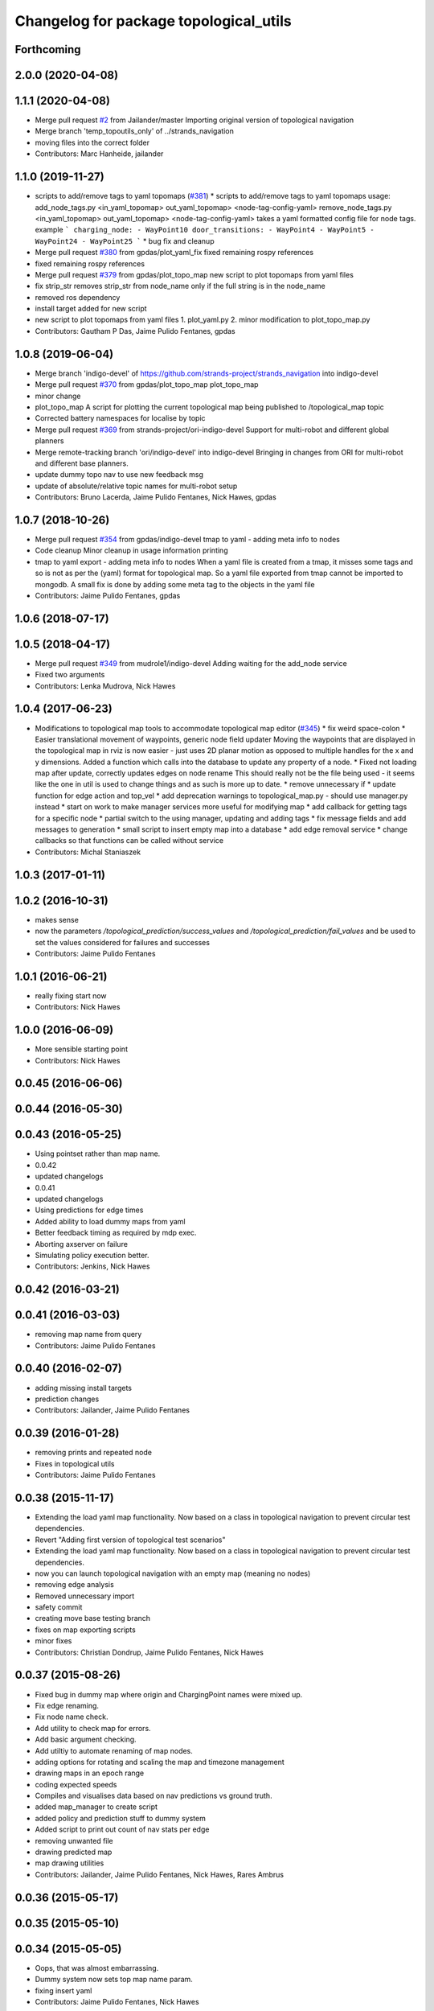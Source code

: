 ^^^^^^^^^^^^^^^^^^^^^^^^^^^^^^^^^^^^^^^
Changelog for package topological_utils
^^^^^^^^^^^^^^^^^^^^^^^^^^^^^^^^^^^^^^^

Forthcoming
-----------

2.0.0 (2020-04-08)
------------------

1.1.1 (2020-04-08)
------------------
* Merge pull request `#2 <https://github.com/LCAS/topological_navigation/issues/2>`_ from Jailander/master
  Importing original version of topological navigation
* Merge branch 'temp_topoutils_only' of ../strands_navigation
* moving files into the correct folder
* Contributors: Marc Hanheide, jailander

1.1.0 (2019-11-27)
------------------
* scripts to add/remove tags to yaml topomaps (`#381 <https://github.com/strands-project/strands_navigation/issues/381>`_)
  * scripts to add/remove tags to yaml topomaps
  usage:
  add_node_tags.py <in_yaml_topomap> out_yaml_topomap> <node-tag-config-yaml>
  remove_node_tags.py <in_yaml_topomap> out_yaml_topomap> <node-tag-config-yaml>
  takes a yaml formatted config file for node tags.
  example
  ```
  charging_node:
  - WayPoint10
  door_transitions:
  - WayPoint4
  - WayPoint5
  - WayPoint24
  - WayPoint25
  ```
  * bug fix and cleanup
* Merge pull request `#380 <https://github.com/strands-project/strands_navigation/issues/380>`_ from gpdas/plot_yaml_fix
  fixed remaining rospy references
* fixed remaining rospy references
* Merge pull request `#379 <https://github.com/strands-project/strands_navigation/issues/379>`_ from gpdas/plot_topo_map
  new script to plot topomaps from yaml files
* fix strip_str
  removes strip_str from node_name only if the full string is in the node_name
* removed ros dependency
* install target added for new script
* new script to plot topomaps from yaml files
  1. plot_yaml.py
  2. minor modification to plot_topo_map.py
* Contributors: Gautham P Das, Jaime Pulido Fentanes, gpdas

1.0.8 (2019-06-04)
------------------
* Merge branch 'indigo-devel' of https://github.com/strands-project/strands_navigation into indigo-devel
* Merge pull request `#370 <https://github.com/strands-project/strands_navigation/issues/370>`_ from gpdas/plot_topo_map
  plot_topo_map
* minor change
* plot_topo_map
  A script for plotting the current topological map being published to /topological_map topic
* Corrected battery namespaces for localise by topic
* Merge pull request `#369 <https://github.com/strands-project/strands_navigation/issues/369>`_ from strands-project/ori-indigo-devel
  Support for multi-robot and different global planners
* Merge remote-tracking branch 'ori/indigo-devel' into indigo-devel
  Bringing in changes from ORI for multi-robot and different base planners.
* update dummy topo nav to use new feedback msg
* update of absolute/relative topic names for multi-robot setup
* Contributors: Bruno Lacerda, Jaime Pulido Fentanes, Nick Hawes, gpdas

1.0.7 (2018-10-26)
------------------
* Merge pull request `#354 <https://github.com/strands-project/strands_navigation/issues/354>`_ from gpdas/indigo-devel
  tmap to yaml  - adding meta info to nodes
* Code cleanup
  Minor cleanup in usage information printing
* tmap to yaml export - adding meta info to nodes
  When a yaml file is created from a tmap, it misses some tags and so is not as per the (yaml) format for topological map. So a yaml file exported from tmap cannot be imported to mongodb.
  A small fix is done by adding some meta tag to the objects in the yaml file
* Contributors: Jaime Pulido Fentanes, gpdas

1.0.6 (2018-07-17)
------------------

1.0.5 (2018-04-17)
------------------
* Merge pull request `#349 <https://github.com/strands-project/strands_navigation/issues/349>`_ from mudrole1/indigo-devel
  Adding waiting for the add_node service
* Fixed two arguments
* Contributors: Lenka Mudrova, Nick Hawes

1.0.4 (2017-06-23)
------------------
* Modifications to topological map tools to accommodate topological map editor (`#345 <https://github.com/strands-project/strands_navigation/issues/345>`_)
  * fix weird space-colon
  * Easier translational movement of waypoints, generic node field updater
  Moving the waypoints that are displayed in the topological map in rviz is now
  easier - just uses 2D planar motion as opposed to multiple handles for the x and
  y dimensions.
  Added a function which calls into the database to update any property of a node.
  * Fixed not loading map after update, correctly updates edges on node rename
  This should really not be the file being used - it seems like the one in util is
  used to change things and as such is more up to date.
  * remove unnecessary if
  * update function for edge action and top_vel
  * add deprecation warnings to topological_map.py - should use manager.py instead
  * start on work to make manager services more useful for modifying map
  * add callback for getting tags for a specific node
  * partial switch to the using manager, updating and adding tags
  * fix message fields and add messages to generation
  * small script to insert empty map into a database
  * add edge removal service
  * change callbacks so that functions can be called without service
* Contributors: Michal Staniaszek

1.0.3 (2017-01-11)
------------------

1.0.2 (2016-10-31)
------------------
* makes sense
* now the parameters `/topological_prediction/success_values` and `/topological_prediction/fail_values` and be used to set the values considered for failures and successes
* Contributors: Jaime Pulido Fentanes

1.0.1 (2016-06-21)
------------------
* really fixing start now
* Contributors: Nick Hawes

1.0.0 (2016-06-09)
------------------
* More sensible starting point
* Contributors: Nick Hawes

0.0.45 (2016-06-06)
-------------------

0.0.44 (2016-05-30)
-------------------

0.0.43 (2016-05-25)
-------------------
* Using pointset rather than map name.
* 0.0.42
* updated changelogs
* 0.0.41
* updated changelogs
* Using predictions for edge times
* Added ability to load dummy maps from yaml
* Better feedback timing as required by mdp exec.
* Aborting axserver on failure
* Simulating policy execution better.
* Contributors: Jenkins, Nick Hawes

0.0.42 (2016-03-21)
-------------------

0.0.41 (2016-03-03)
-------------------
* removing map name from query
* Contributors: Jaime Pulido Fentanes

0.0.40 (2016-02-07)
-------------------
* adding missing install targets
* prediction changes
* Contributors: Jailander, Jaime Pulido Fentanes

0.0.39 (2016-01-28)
-------------------
* removing prints and repeated node
* Fixes in topological utils
* Contributors: Jaime Pulido Fentanes

0.0.38 (2015-11-17)
-------------------
* Extending the load yaml map functionality. Now based on a class in topological navigation to prevent circular test dependencies.
* Revert "Adding first version of topological test scenarios"
* Extending the load yaml map functionality. Now based on a class in topological navigation to prevent circular test dependencies.
* now you can launch topological navigation with an empty map (meaning no nodes)
* removing edge analysis
* Removed unnecessary import
* safety commit
* creating move base testing branch
* fixes on map exporting scripts
* minor fixes
* Contributors: Christian Dondrup, Jaime Pulido Fentanes, Nick Hawes

0.0.37 (2015-08-26)
-------------------
* Fixed bug in dummy map where origin and ChargingPoint names were mixed up.
* Fix edge renaming.
* Fix node name check.
* Add utility to check map for errors.
* Add basic argument checking.
* Add utiltiy to automate renaming of map nodes.
* adding options for rotating and scaling the map and timezone management
* drawing maps in an epoch range
* coding expected speeds
* Compiles and visualises data based on nav predictions vs ground truth.
* added map_manager to  create script
* added policy and prediction stuff to dummy system
* Added script to print out count of nav stats per edge
* removing unwanted file
* drawing predicted map
* map drawing utilities
* Contributors: Jailander, Jaime Pulido Fentanes, Nick Hawes, Rares Ambrus

0.0.36 (2015-05-17)
-------------------

0.0.35 (2015-05-10)
-------------------

0.0.34 (2015-05-05)
-------------------
* Oops, that was almost embarrassing.
* Dummy system now sets top map name param.
* fixing insert yaml
* Contributors: Jaime Pulido Fentanes, Nick Hawes

0.0.32 (2015-04-12)
-------------------
* fixing bug in insert map that I inserted myself
* Contributors: Jaime Pulido Fentanes

0.0.31 (2015-04-10)
-------------------
* localisation by topic only works if the robot is in the influence zone of the node, migrate script now adds JSON string for localisation on ChargingPoint
* Fixing issues with topological Prediction
* second part of previous commit
* checking sanity on migrate scripts
* Contributors: Jaime Pulido Fentanes

0.0.29 (2015-03-23)
-------------------
* adding install targets
* Contributors: Jaime Pulido Fentanes

0.0.28 (2015-03-20)
-------------------
* removed scripts/LoadPointSet.py from install
* Contributors: Marc Hanheide

0.0.27 (2015-03-19)
-------------------
* sending the robot to waypoint when in the influence area of the target node
* removing pointset b testing
* commiting migrate script plus typo fix
* map to Json utilities
* fixing bug by which undocking edge was not being created
* bug fixes
* Now waypoint to yaml automatically Includes ChargingPoint
* tmap_to_yaml.py now includes default values for edges
* Navigation and policy_executor working with new defs
* New map format export and insertion scripts
* committing map creation script
* Adding recovery behaviours to edges
* new branch created
* Contributors: Jailander, Jaime Pulido Fentanes

0.0.26 (2015-03-18)
-------------------
* Forgot the install targets
* Contributors: Nick Hawes

0.0.25 (2015-03-18)
-------------------
* Added the option to simulate time as an argument to the file.
* Renamed to .py to be consistent.
* Contributors: Nick Hawes

0.0.24 (2015-03-17)
-------------------
* Fix in map to yaml
* Added a boolean value indicating whether the returned nodes are actual nodes in the topological map
* Clean up
* Print message
* Clean up
* returning nodes based on the mongodb node metadata
* Adding scripts for new file format
* Added map name to the service message
* Returning random data
* Adding topological node metadata query service - initial commit
* Added better handling of time for dummy navigation.
* Add list maps utility.
* Contributors: Chris Burbridge, Jailander, Nick Hawes, Rares Ambrus

0.0.23 (2014-12-17)
-------------------

0.0.22 (2014-11-26)
-------------------

0.0.21 (2014-11-23)
-------------------

0.0.20 (2014-11-21)
-------------------
* moving scripts here
* Contributors: Jaime Pulido Fentanes

0.0.19 (2014-11-21)
-------------------

0.0.18 (2014-11-21)
-------------------

0.0.17 (2014-11-21)
-------------------

0.0.16 (2014-11-21)
-------------------

0.0.15 (2014-11-19)
-------------------
* fixing bug in top_map
* Contributors: Jaime Pulido Fentanes

0.0.14 (2014-11-19)
-------------------
* adding new launch files for topological map creation
* Contributors: Jaime Pulido Fentanes

0.0.12 (2014-11-17)
-------------------

0.0.11 (2014-11-14)
-------------------

0.0.10 (2014-11-14)
-------------------
* mapping launch files
* replanning when failing
* fixing influence areas on empty map
* Contributors: Jaime Pulido Fentanes

0.0.9 (2014-11-12)
------------------

0.0.8 (2014-11-11)
------------------

0.0.6 (2014-11-06)
------------------
* Corrected install locations.
* Contributors: Nick Hawes

0.0.5 (2014-11-05)
------------------
* Merge branch 'hydro-devel' of https://github.com/strands-project/strands_navigation into hydro-devel
  Conflicts:
  topological_utils/CMakeLists.txt
* adding install targets
* adding joystick creation of topological map
* Added launch file for dummy topological navigation and install targets.
* Added dummy script to stand in for topological navigation when missing a robot or proper simulation.
  Useful for testing.
* Adding licences and bug fix
* Moved Vertex and Edge into strands_navigation_msgs.
  Basic test for travel_time_tester passes.
* Contributors: Jaime Pulido Fentanes, Nick Hawes

0.0.4 (2014-10-30)
------------------

0.0.3 (2014-10-29)
------------------
* Merge pull request `#94 <https://github.com/strands-project/strands_navigation/issues/94>`_ from Jailander/hydro-devel
  fixing mongodb_store deps
* fixing mongodb_store deps
* Contributors: Jaime Pulido Fentanes, Marc Hanheide

0.0.2 (2014-10-29)
------------------
* 0.0.1
* added changelogs
* Adding install targets
* including visualization_msgs in package xml to sort `#83 <https://github.com/strands-project/strands_navigation/issues/83>`_
* Adding Missing TopologicalMap.msg and changing maintainer emails, names and Licences for Packages
* scitos_apps_msgs has been removed.
  All the imports were unused anyway.
* Renamed datacentre_ rosparams to mongodb_
* Renamed ros_datacentre to mongodb_store
  This simply bulk replaces all ros_datacentre strings to mongodb_store strings inside files and also in file names.
  Needs `strands-project/ros_datacentre#76 <https://github.com/strands-project/ros_datacentre/issues/76>`_ to be merged first.
* Adding add Node controller
* adding scripts to topological utils
* Adding Topological_map_manager
* now it is possible to edit the influence zones from rviz
* Adding an script for exporting the map to a text file
* Now Station is connected to WayPoint1 through `undocking`
  ... not `docking`
* Improved waypoint to tmap script
  Now when creating the topological map from a waypoint file it will add a
  Charging node (ChargingPoint) at position {0,0,0,0,0,0,0}
  (this waypoint can't be on the waypoint file) and this node will
  be conected to the first waypoint in the file only using the
  docking action
* Adding Node_to_IZ
* Small fix in topological map
* Now Topological Maps are stored in the topological_map collection
* Now is possible to move waypoints in Rviz using interactive marker and they will be updated on the ros_datacentre
* Adding topological map python class and edges marker array for visualisation of the topological map in Rviz
* Adding interactive markers to visualization
* Adding visualise_map.py tool
* adding max distance for edge creation between topological nodes
* Commit now vertex and Edge messages are capitalised, node message was moved to strands_navigation message
  Using Message store proxy to store statistics
* Topological Navigation now works using message store proxy
* adding node message and move base reconfigure
* preliminary switch to ros_datacentre
* Adding Topological_Utils to repository
* Contributors: Bruno Lacerda, Christian Dondrup, Jaime Pulido Fentanes, Marc Hanheide, Nick Hawes
